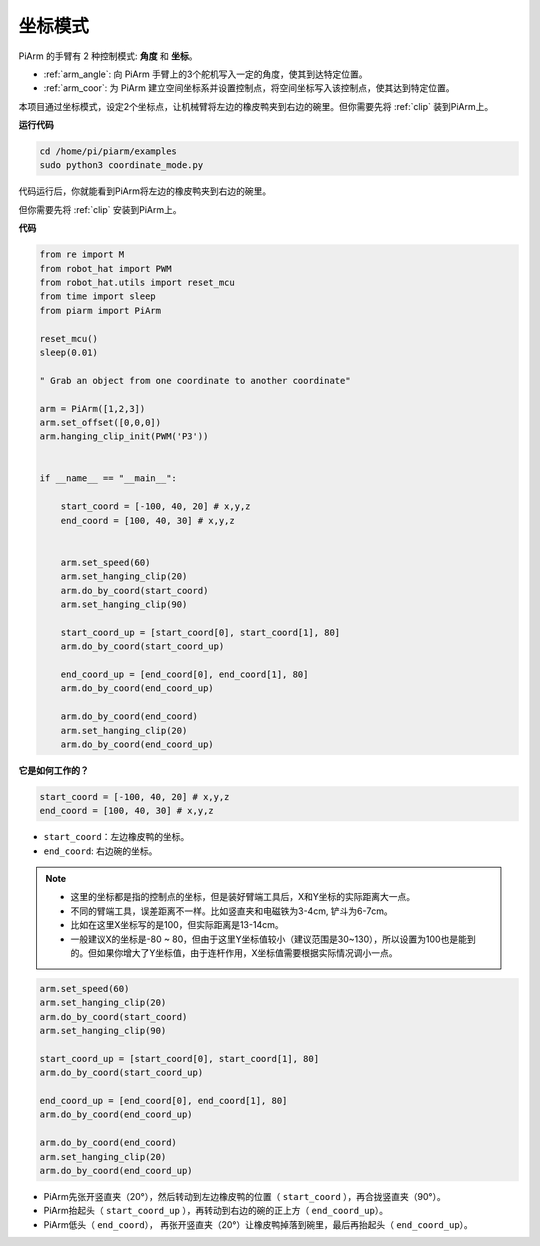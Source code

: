 坐标模式
======================

PiArm 的手臂有 2 种控制模式: **角度** 和 **坐标**。

* :ref:`arm_angle`: 向 PiArm 手臂上的3个舵机写入一定的角度，使其到达特定位置。
* :ref:`arm_coor`: 为 PiArm 建立空间坐标系并设置控制点，将空间坐标写入该控制点，使其达到特定位置。

本项目通过坐标模式，设定2个坐标点，让机械臂将左边的橡皮鸭夹到右边的碗里。但你需要先将 :ref:`clip` 装到PiArm上。

.. image:: img/coor_usage.jpg
    :width: 500
    :align: center



**运行代码**

.. raw:: html

    <run></run>

.. code-block::

    cd /home/pi/piarm/examples
    sudo python3 coordinate_mode.py

代码运行后，你就能看到PiArm将左边的橡皮鸭夹到右边的碗里。

但你需要先将 :ref:`clip` 安装到PiArm上。


**代码**

.. raw:: html

    <run></run>

.. code-block:: python

    from re import M
    from robot_hat import PWM
    from robot_hat.utils import reset_mcu
    from time import sleep
    from piarm import PiArm

    reset_mcu()
    sleep(0.01)

    " Grab an object from one coordinate to another coordinate"

    arm = PiArm([1,2,3])
    arm.set_offset([0,0,0])
    arm.hanging_clip_init(PWM('P3'))


    if __name__ == "__main__":

        start_coord = [-100, 40, 20] # x,y,z
        end_coord = [100, 40, 30] # x,y,z
        

        arm.set_speed(60)
        arm.set_hanging_clip(20)
        arm.do_by_coord(start_coord)
        arm.set_hanging_clip(90)

        start_coord_up = [start_coord[0], start_coord[1], 80]
        arm.do_by_coord(start_coord_up)

        end_coord_up = [end_coord[0], end_coord[1], 80]
        arm.do_by_coord(end_coord_up)

        arm.do_by_coord(end_coord)
        arm.set_hanging_clip(20)
        arm.do_by_coord(end_coord_up)


**它是如何工作的？**


.. code-block:: python

    start_coord = [-100, 40, 20] # x,y,z
    end_coord = [100, 40, 30] # x,y,z

* ``start_coord``：左边橡皮鸭的坐标。
* ``end_coord``: 右边碗的坐标。

.. note::

    * 这里的坐标都是指的控制点的坐标，但是装好臂端工具后，X和Y坐标的实际距离大一点。
    * 不同的臂端工具，误差距离不一样。比如竖直夹和电磁铁为3-4cm, 铲斗为6-7cm。
    * 比如在这里X坐标写的是100，但实际距离是13-14cm。
    * 一般建议X的坐标是-80 ~ 80，但由于这里Y坐标值较小（建议范围是30~130），所以设置为100也是能到的。但如果你增大了Y坐标值，由于连杆作用，X坐标值需要根据实际情况调小一点。


.. code-block:: python

        arm.set_speed(60)
        arm.set_hanging_clip(20)
        arm.do_by_coord(start_coord)
        arm.set_hanging_clip(90)

        start_coord_up = [start_coord[0], start_coord[1], 80]
        arm.do_by_coord(start_coord_up)

        end_coord_up = [end_coord[0], end_coord[1], 80]
        arm.do_by_coord(end_coord_up)

        arm.do_by_coord(end_coord)
        arm.set_hanging_clip(20)
        arm.do_by_coord(end_coord_up)

* PiArm先张开竖直夹（20°），然后转动到左边橡皮鸭的位置（ ``start_coord`` ），再合拢竖直夹（90°）。
* PiArm抬起头（ ``start_coord_up`` ），再转动到右边的碗的正上方（ ``end_coord_up``）。
* PiArm低头（ ``end_coord``）， 再张开竖直夹（20°）让橡皮鸭掉落到碗里，最后再抬起头（ ``end_coord_up``）。